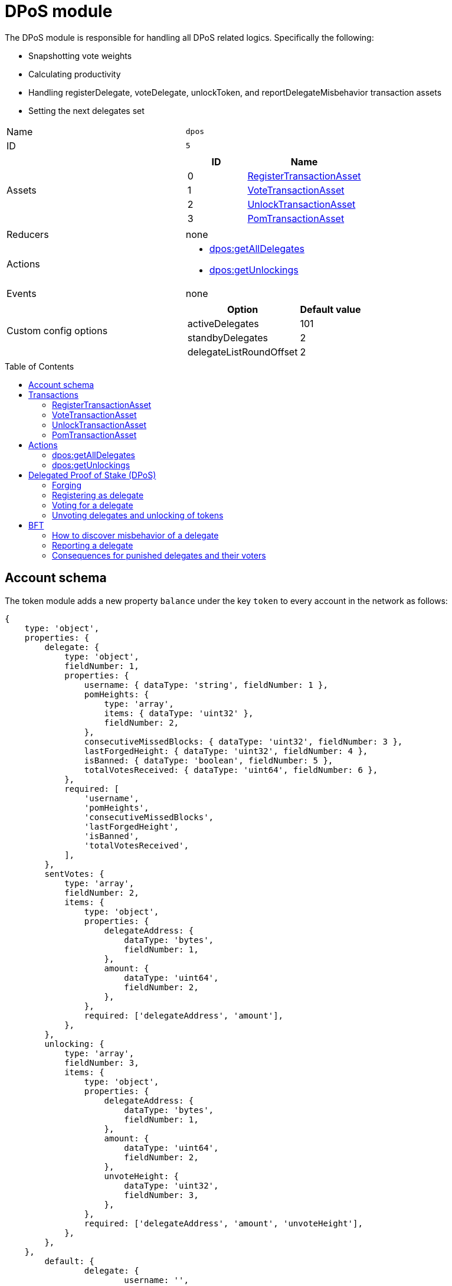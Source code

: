 = DPoS module
// Settings
:toc: preamble
:idprefix:
:idseparator: -
// Projecgt URLs
:url_github_lip14: https://github.com/LiskHQ/lips/blob/master/proposals/lip-0014.md#detecting-contradicting-block-headers
:url_wiki_pos: https://en.wikipedia.org/wiki/Proof_of_stake
:docs_general: lisk-v3@ROOT::

:url_protocol_blocks_rewards: {docs_general}understand-blockchain/lisk-protocol/blocks.adoc#rewards_and_fees
:url_protocol_dpos: {docs_general}understand-blockchain/lisk-protocol/consensus-algorithm.adoc#dpos
:url_protocol_bft: {docs_general}understand-blockchain/lisk-protocol/consensus-algorithm.adoc#lisk_bft
:url_protocol_delegate_selection: {docs_general}understand-blockchain/lisk-protocol/consensus-algorithm.adoc#delegate_selection
:url_protocol_fork_choice: {docs_general}understand-blockchain/lisk-protocol/consensus-algorithm.adoc#index-fork_choice_rule-1
:url_protocol_punishment: {docs_general}understand-blockchain/lisk-protocol/consensus-algorithm.adoc#punishment
:url_protocol_transactions_pom: {docs_general}understand-blockchain/lisk-protocol/transactions.adoc#pom
:url_protocol_transactions_delegate: {docs_general}understand-blockchain/lisk-protocol/transactions.adoc#delegate
:url_protocol_transactions_unlock: {docs_general}understand-blockchain/lisk-protocol/transactions.adoc#unlock
:url_protocol_transactions_vote: {docs_general}understand-blockchain/lisk-protocol/transactions.adoc#vote

:url_bft_glossary: {docs_general}glossary.adoc#bft-byzantine-fault-tolerance
:url_active_delegate: {docs_general}glossary.adoc#active-delegate
:url_lisk_sdk: {docs_general}glossary.adoc#lisk-sdk
:url_transaction_asset: {docs_general}glossary.adoc#transaction-asset

The DPoS module is responsible for handling all DPoS related logics.
Specifically the following:

* Snapshotting vote weights
* Calculating productivity
* Handling registerDelegate, voteDelegate, unlockToken, and reportDelegateMisbehavior transaction assets
* Setting the next delegates set

[cols=",",stripes="hover"]
|===
|Name
|`dpos`

|ID
|`5`

|Assets
a|
[cols=",",options="header",stripes="hover"]
!===
!ID
!Name

!0
!<<registertransactionasset>>
!1
!<<votetransactionasset>>
!2
!<<unlocktransactionasset>>
!3
!<<pomtransactionasset>>
!===
|Reducers
a| none

|Actions
a|
* <<dposgetalldelegates>>
* <<dposgetunlockings>>

|Events
| none

|Custom config options
a|
[cols=",",options="header",stripes="hover"]
!===
!Option
!Default value

!activeDelegates
!101
!standbyDelegates
!2
!delegateListRoundOffset
!2
!===

|===

== Account schema

The token module adds a new property `balance` under the key `token` to every account in the network as follows:

[source,typescript]
----
{
    type: 'object',
    properties: {
        delegate: {
            type: 'object',
            fieldNumber: 1,
            properties: {
                username: { dataType: 'string', fieldNumber: 1 },
                pomHeights: {
                    type: 'array',
                    items: { dataType: 'uint32' },
                    fieldNumber: 2,
                },
                consecutiveMissedBlocks: { dataType: 'uint32', fieldNumber: 3 },
                lastForgedHeight: { dataType: 'uint32', fieldNumber: 4 },
                isBanned: { dataType: 'boolean', fieldNumber: 5 },
                totalVotesReceived: { dataType: 'uint64', fieldNumber: 6 },
            },
            required: [
                'username',
                'pomHeights',
                'consecutiveMissedBlocks',
                'lastForgedHeight',
                'isBanned',
                'totalVotesReceived',
            ],
        },
        sentVotes: {
            type: 'array',
            fieldNumber: 2,
            items: {
                type: 'object',
                properties: {
                    delegateAddress: {
                        dataType: 'bytes',
                        fieldNumber: 1,
                    },
                    amount: {
                        dataType: 'uint64',
                        fieldNumber: 2,
                    },
                },
                required: ['delegateAddress', 'amount'],
            },
        },
        unlocking: {
            type: 'array',
            fieldNumber: 3,
            items: {
                type: 'object',
                properties: {
                    delegateAddress: {
                        dataType: 'bytes',
                        fieldNumber: 1,
                    },
                    amount: {
                        dataType: 'uint64',
                        fieldNumber: 2,
                    },
                    unvoteHeight: {
                        dataType: 'uint32',
                        fieldNumber: 3,
                    },
                },
                required: ['delegateAddress', 'amount', 'unvoteHeight'],
            },
        },
    },
	default: {
		delegate: {
			username: '',
			pomHeights: [],
			consecutiveMissedBlocks: 0,
			lastForgedHeight: 0,
			isBanned: false,
			totalVotesReceived: BigInt(0),
		},
		sentVotes: [],
		unlocking: [],
	},
};
----

== Transactions

The following xref:{url_transaction_asset}[transaction assets] are provided by the token module.

=== RegisterTransactionAsset

Allows sending a register delegate transaction, which registers a delegate for the sender account with a given username.

Name::
`registerDelegate`
ID::
`0`
Base fee::
10 LSK

.Schema
[source,typescript]
----
{
    $id: 'lisk/dpos/register',
    type: 'object',
    required: ['username'],
    properties: {
        username: {
            dataType: 'string',
            fieldNumber: 1,
            minLength: 1,
            maxLength: 20,
        },
    },
}
----

=== VoteTransactionAsset

Allows sending a vote transaction, which casts votes and unvotes for delegates.

Each token can only be used once for voting, therefore the sender locks a certain amount of tokens for each vote.
After unvoting a delegate, the user is able to unlock the token again with the <<unlocktransactionasset, unlock transaction>>.

Name::
`voteDelegate`
ID::
`1`

.Schema
[source,typescript]
----
{
    $id: 'lisk/dpos/vote',
    type: 'object',
    required: ['votes'],
    properties: {
        votes: {
            type: 'array',
            minItems: 1,
            maxItems: 20,
            items: {
                type: 'object',
                required: ['delegateAddress', 'amount'],
                properties: {
                    delegateAddress: {
                        dataType: 'bytes',
                        fieldNumber: 1,
                        minLength: 20,
                        maxLength: 20,
                    },
                    amount: {
                        dataType: 'sint64',
                        fieldNumber: 2,
                    },
                },
            },
            fieldNumber: 1,
        },
    },
}
----

=== UnlockTransactionAsset

Allows sending an unlock transaction, which unlocks tokens that have been locked after voting for a delegate, after unvoting this delegate.

Name::
`unlockToken`
ID::
`2`

.Schema
[source,typescript]
----
{
    $id: 'lisk/dpos/unlock',
    type: 'object',
    required: ['unlockObjects'],
    properties: {
        unlockObjects: {
            type: 'array',
            minItems: 1,
            maxItems: 20,
            items: {
                type: 'object',
                required: ['delegateAddress', 'amount', 'unvoteHeight'],
                properties: {
                    delegateAddress: {
                        dataType: 'bytes',
                        fieldNumber: 1,
                        minLength: 20,
                        maxLength: 20,
                    },
                    amount: {
                        dataType: 'uint64',
                        fieldNumber: 2,
                    },
                    unvoteHeight: {
                        dataType: 'uint32',
                        fieldNumber: 3,
                    },
                },
            },
            fieldNumber: 1,
        },
    },
}
----

=== PomTransactionAsset

Allows sending a proof-of-misbehavior transaction, and reports violations of the BFT protocol by a particular delegate.

Name::
`reportDelegateMisbehavior`
ID::
`3`

.Schema
[source,typescript]
----
{
    $id: 'lisk/dpos/pom',
    type: 'object',
    required: ['header1', 'header2'],
    properties: {
        header1: {
            ...blockHeaderSchema,
            fieldNumber: 1,
        },
        header2: {
            ...blockHeaderSchema,
            fieldNumber: 2,
        },
    },
}
----


== Actions

=== dpos:getAllDelegates

Returns a list of all registered delegates, including their username and address.
The address is returned as a hex string.

==== Input
none


==== Returns
[source,json]
----
{
    username: string, <1>
    address: string, <2>
}[]
----

<1> Username of the delegate.
<2> Address of the delegate as hex string.

=== dpos:getUnlockings
Returns a list of delegate unvotes of a certain account, the height of the unvote, and the minimum height for unlocking the tokens again.

==== Input

[source,json]
----
{
  address: string; <1>
}
----

<1> Address of the account as hex string.


==== Returns
[source,js]
----
{
    delegateAddress: string, <1>
    amount: string, <2>
    unvoteHeight: number, <3>
    minUnlockHeight: number, <4>
}[]
----

[[dpos]]
== Delegated Proof of Stake (DPoS)

The xref:{url_lisk_sdk}[Lisk SDK] bootstraps a blockchain network that is based on the xref:{url_protocol_dpos}[Lisk DPoS] consensus algorithm.

In DPoS based blockchains, the consensus regarding who can forge the next block is reached by users according to the votes cast.

[NOTE]
====
The DPoS used by Lisk is in fact more of a middle ground between {url_wiki_pos}[PoS] and DPoS.

The DPoS related characteristic is the ability of users to <<delegate_registration,register as delegate>> and then <<vote,receive votes>> from other users, in order to increase their <<weight,delegate weight>>.

The PoS related characteristic is the requirement for delegates to self-vote a certain amount of tokens, in order to increase their delegate weight.
Another PoS characteristic is the mechanism for the selection of the <<forging_delegates,two random standby delegates>>, who are selected every forging round.
The higher the delegate weight, the higher the chance to be selected in one of the two random spots available for standby delegates.
====

[[forging]]
=== Forging

The process of adding new blocks to a blockchain that uses the PoS or DPoS consensus algorithm is called forging.

The 101 xref:{url_active_delegate}[active delegates] and 2 additional standby delegates are selected to forge during a forging round.

[NOTE]
====
During a forging round, no new calculations are required, which makes DPoS an extremely *energy-friendly* consensus algorithm, compared to "mining", which is the analog process for blockchains that run with Proof of Work (PoW).
This technique enables a very energy efficient process of adding new blocks, which allows forging nodes to run even on machines with very limited processing capabilities, such as a Raspberry Pi.
====

[[forging_delegates]]
....
101(amount of the active delegates) + 2(random standby delegates) = 103(Number of blocks of a forging round)
....

More information about the delegate selection mechanism can be found in the xref:{url_protocol_delegate_selection}[Lisk Protocol].

[[weight]]
==== Delegate weight

The 101 delegates with the highest delegate weight are selected for the active forging positions.

The delegate weight is defined as shown below:

....
delegate weight = minimum { 10 * delegate self-vote , sum of all votes for the delegate }
....

Where `delegate self-vote` is the amount the delegate voted for its own account.

The `sum of all votes for the delegate` includes the self-votes.

[[delegate_registration]]
=== Registering as delegate

In a DPoS system, each account that has an adequate enough balance to send a xref:{url_protocol_transactions_delegate}[register delegate transaction] can register a new delegate on the network.
Other accounts can <<vote, vote for delegates>> to support them with their stake.
As a reward for securing the network, the forging delegates receive the xref:{url_protocol_blocks_rewards}[transaction fees and block rewards] of the forged blocks, and the transactions included in the forged blocks.

NOTE: The chosen delegate name has to be unique in the network.

.Example: Creating a delegate registration transaction
[source,js]
----
const tx = await APIClient.transaction.create({
    moduleID: 5,
    assetID: 0,
    fee: 1100000000,
    asset: {
        username: 'lightcurve',
    },
}, passphrase);
----

//More information about enabling and disabling forging on a node can be found in the xref:{url_guides_forging}[Enable forging giude].

[[vote]]
=== Voting for a delegate

Accounts can vote for delegates by sending a xref:{url_protocol_transactions_vote}[vote delegate transaction].
The tokens used to vote for delegates will be locked.
The locked tokens can be unlocked again if required, by <<unvote, unvoting>> the delegate again.

For instance, lets assume you hold an account with a balance of 100 tokens.

It is possible to use only some of your tokens for voting, however, let's assume you want to vote with all 100 tokens.
It is of course possible to split your tokens among multiple delegates, or to use all of them to vote for only one delegate.
For example, you could  vote for 10 delegates with 10 tokens, or alternatively just for one delegate with the full amount of 100 tokens.

In the example shown below we decided to vote for one delegate with 70 tokens, and for another one with 30 tokens.

.Example: Vote for two delegates
[source,js]
----
const tx = await APIClient.transaction.create({
    moduleID: 5,
    assetID: 1,
    fee: 10000000,
    asset: {
        votes: [
            { delegateAddress:'11750255083444888021L', amount: '7000000000'}, <1>
            { delegateAddress:'64373847834494888026L', amount: '3000000000'} <2>
        ]
    },
}, passphrase);
----

<1> Locks 70 tokens and adds 70 tokens delegate weight to the delegate with address `11750255083444888021L`.
<2> Locks 30 tokens and adds 30 tokens delegate weight to the delegate with address `64373847834494888026L`.

[[unlock]]
=== Unvoting delegates and unlocking of tokens

The amount of tokens used for voting is locked and cannot be used for any other transactions.
This includes but is not limited to further voting, balance transfers or transaction fees.

To use the locked tokens again, the account has to submit a xref:{url_protocol_transactions_vote}[vote delegate transaction], with a *negative amount* (also called “unvote”).
This will start the unlocking procedure and the LSK will be ready for unlocking 2000 blocks later, (approximately 5 hours and 30 minutes).

To recover the locked tokens, the account has to submit two transactions:

. First, the tokens have to be unvoted.
This is done with a new `VoteTransaction`, the transaction just needs to contain a negative amount.
The tokens are now in an “unlocking” state.
They have been unvoted but are not usable yet.
+
.Example: Unvote a delegate
[source,js]
----
const tx = await APIClient.transaction.create({
    moduleID: 5,
    assetID: 1,
    fee: 10000000,
    asset: {
        votes: [
            { delegateAddress:'64373847834494888026L', amount: '-1500000000'} // 15 tokens can be unlocked in 2000 blocks
        ]
    },
}, passphrase);
----
+
. After a 2000 block period, the tokens can be unlocked.
This is done with a new `UnlockTransaction`.
The xref:{url_protocol_transactions_unlock}[unlock token transaction] specifies which tokens have to be unlocked and added back to the balance.
This mechanism is necessary to allow blocks to be reverted.
Future improvements of the Lisk blockchain (particularly on the database level), could render this unlock transaction unnecessary.
+
[source,js]
----
const tx = await APIClient.transaction.create({
    moduleID: 5,
    assetID: 3,
    fee: 10000000,
    asset: {
        unlockingObjects:[
            { delegateAddress:'64373847834494888026L', amount: '1500000000', unvoteHeight: '1234' }
        ]
    },
}, passphrase);
----

.A token unlock transaction can contain multiple unlock objects
[TIP]
This allows an account to submit multiple delegate votes and recover those tokens with a single unlock transaction.
Of course, all tokens must have been in the unlocking state for at least 2000 blocks for the unlock transaction to be valid.

== BFT

The Byzantine Fault Tolerance xref:{url_bft_glossary}[(BFT)] algorithm ensures that the network can reach consensus about the current state of the blockchain.
This means that for a given height, eventually all Lisk nodes agree on the same block.
This is particularly important in the case where there are different valid blocks for the same height, which can occur due to network delays, or delegates forging multiple blocks in their designated time slot.

Additionally, delegates can be punished by anyone in the network if they forge contradicting blocks, i.e., two blocks with consensus votes that violate the Lisk-BFT protocol (see the xref:{url_protocol_punishment}[Lisk protocol documentation] for details).
In order to avoid that a delegate is punished, a node operator has to take great care when enabling forging on a node.
This means that it is very important to adhere to the following points below:

* Never activate forging on more than one node.
Otherwise, the delegate may be punished due to a double-forge, i.e., producing two contradicting blocks for the same time slot.
* Never activate forging without porting over the `forger_info` data
//(see xref:{url_guides_forging_safely}[safely enabling forging on a new node])
.
Otherwise, the `maxHeightPreviouslyForged` property of the forged blocks may be outdated, which can cause the delegate to forge contradicting blocks.

[[discover]]
=== How to discover misbehavior of a delegate

Any misbehavior of a delegate is indicated by two contradicting block headers signed by the delegate.
A misbehavior can therefore be reported by providing the two contradicting block headers.
The code below checks if two contradicting block headers exist.

.Detecting Contradicting Block Headers
[source,js]
----
function checkHeadersContradicting(blockHeader1,blockHeader2) {
   // Order the two block headers such that b1 must be forged first
   let b1=blockHeader1;
   let b2=blockHeader2;
   if(b1.maxHeightPreviouslyForged>b2.maxHeightPreviouslyForged ||
     (b1.maxHeightPreviouslyForged==b2.maxHeightPreviouslyForged && b1.maxHeightPrevoted>b2.maxHeightPrevoted) ||
     (b1.maxHeightPreviouslyForged==b2.maxHeightPreviouslyForged && b1.maxHeightPrevoted==b2.maxHeightPrevoted && b1.height>b2.height)){
      b1=blockHeader2;
      b2=blockHeader1;
   }

   // The order of cases is essential here
   if(b1.delegatePubKey!=b2.delegatePubKey) {
      // Blocks by different delegates are never contradicting
      return false;
   } else if(b1.blockID==b2.blockID) {
      // No contradiction, as block headers are the same
      return false;
   } else if (b1.maxHeightPrevoted==b2.maxHeightPrevoted &&  b1.height>=b2.height) {
      // Violation of the fork choice rule as delegate moved to different chain
      // without strictly larger maxHeightPrevoted or larger height as justification.
      // This in particular happens, if a delegate is double forging.
      return true;
   } else if(b1.height>b2.maxHeightPreviouslyForged) {
      // Violates disjointness condition
      return true;
   } else if(b1.maxHeightPrevoted>b2.maxHeightPrevoted) {
      // Violates that delegate chooses branch with largest maxHeightPrevoted
      return true;
   } else {
      // No contradiction between block headers
      return false;
   }
}
----
(Source: {url_github_lip14}[LIP 14^])

=== Reporting a delegate

A xref:{url_protocol_transactions_pom}[delegate misbehavior report] transaction can be issued by anyone in the network who observes a violation of the Lisk-BFT consensus algorithm, as explained in <<discover>>.

//@TODO: Refer to the PoM plugin for convenient reporting of delegate misbehavior

.Reporting delegate misbehavior
[source,js]
----
const tx = await APIClient.transaction.create({
    moduleID: 5,
    assetID: 3,
    fee: 10000000,
    asset:{
        header1: {
            blockSignature: 'e8b4768a7805bdcef097458e52b4acc5aed9816032504a57a0ae14ede0054bd916ddc0ff93a4baac91048930afde72f0e89a9fd5b07bd98620e3d5558b34b005',
            generatorPublicKey: '7a7f24c061db6a92320ba14323f814c20dbcc811a931ead3ca63c75a4de1b643',
            height: 8938,
            maxHeightPreviouslyForged: 8788,
            maxHeightPrevoted: 8868,
            numberOfTransactions: 0,
            payloadHash: 'e3b0c44298fc1c149afbf4c8996fb92427ae41e4649b934ca495991b7852b855',
            payloadLength: 0,
            previousBlockId: '9326981395427095175',
            reward: '500000000',
            seedReveal: 'abe2a66d7a35fd7b580e977d9f7911ae',
            timestamp: 122329567,
            totalAmount: '0',
            totalFee: '0',
            version: 2
        },
        header2: {
            blockSignature: '31ccf4ce1a3a224a2a32c3f4bdc6fad0ddb8feb45b05b7d411eee1a608f9d91284d09c727bba173c882d5dc90cb951c5affc10462d650031a627e00d919cbf08',
            generatorPublicKey: '7a7f24c061db6a92320ba14323f814c20dbcc811a931ead3ca63c75a4de1b643',
            height: 8933,
            maxHeightPreviouslyForged: 8788,
            maxHeightPrevoted: 8868,
            numberOfTransactions: 0,
            payloadHash: 'e3b0c44298fc1c149afbf4c8996fb92427ae41e4649b934ca495991b7852b855',
            payloadLength: 0,
            previousBlockId: '9326981395427095175',
            reward: '500000000',
            seedReveal: 'abe2a66d7a35fd7b580e977d9f7911ae',
            timestamp: 122329567,
            totalAmount: '0',
            totalFee: '0',
            version: 2
        }
    },
}, passphrase);
----

[[punishment_consequences]]
=== Consequences for punished delegates and their voters

If a valid delegate misbehavior report is posted to the network, the respective delegate will face the following consequences:

* Setting the delegate weight to 0 for the next 780,000 blocks (approximately 3 months).
* The unlocking period for self-votes is increased from 260,000 blocks to 780,000 blocks, (from approximately 1 month to 3 months).

Voters of the respective delegate will receive the following punishment:

* The unlocking period for the votes for the punished delegate is increased from 2,000 blocks to 260,000 blocks, (from approximately 5 hours to 1 month).
